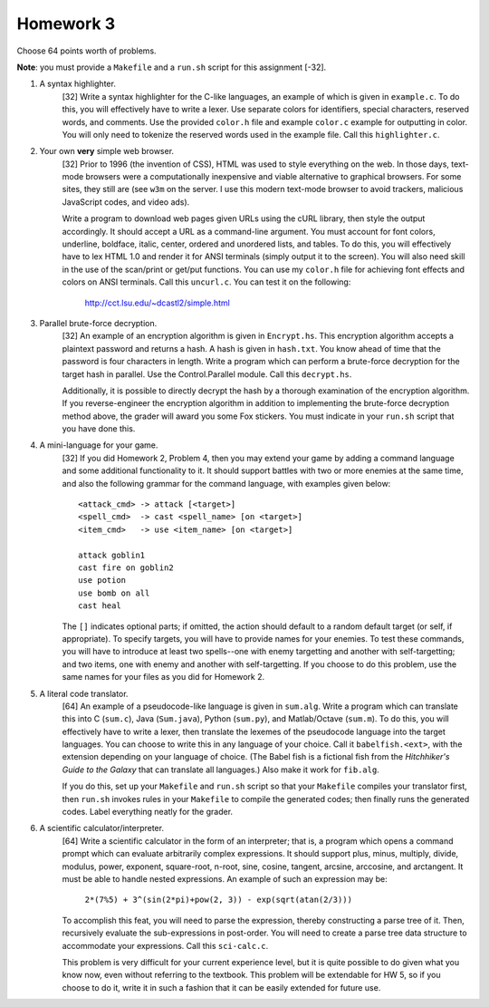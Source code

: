 Homework 3
==========

Choose 64 points worth of problems.

**Note**: you must provide a ``Makefile`` and a ``run.sh`` script for this
assignment [-32].


1. A syntax highlighter.
     [32] Write a syntax highlighter for the C-like languages, an example of 
     which is given in ``example.c``. To do this, you will effectively have 
     to write a lexer.  Use separate colors for identifiers, special characters,
     reserved words, and comments.  Use the provided ``color.h`` file and
     example ``color.c`` example for outputting in color.  You will only
     need to tokenize the reserved words used in the example file. Call this 
     ``highlighter.c``.


2. Your own **very** simple web browser.
     [32] Prior to 1996 (the invention of CSS), HTML was used to style 
     everything on the web.  In those days, text-mode browsers were a
     computationally inexpensive and viable alternative to graphical browsers. 
     For some sites, they still are (see ``w3m`` on the server.  I use this 
     modern text-mode browser to avoid trackers, malicious JavaScript codes,
     and video ads). 
     
     Write a program to download web pages given URLs using the cURL library,
     then style the output accordingly.  It should accept a URL as a 
     command-line argument.  You must account for font colors, underline, 
     boldface, italic, center, ordered and unordered lists, and tables.  
     To do this, you will effectively have to lex HTML 1.0 and render it for
     ANSI terminals (simply output it to the screen).  You will also need 
     skill in the use of the scan/print or get/put functions.  You can use 
     my ``color.h`` file for achieving font effects and colors on ANSI 
     terminals.  Call this ``uncurl.c``.  You can test it on the following:

       http://cct.lsu.edu/~dcastl2/simple.html


3. Parallel brute-force decryption.
     [32] An example of an encryption algorithm is given in ``Encrypt.hs``.
     This encryption algorithm accepts a plaintext password and returns a hash.
     A hash is given in ``hash.txt``.  You know ahead of time that the 
     password is four characters in length.  Write a program which can perform 
     a brute-force decryption for the target hash in parallel.  Use the
     Control.Parallel module. Call this ``decrypt.hs``.

     Additionally, it is possible to directly decrypt the hash by a thorough
     examination of the encryption algorithm.  If you reverse-engineer the
     encryption algorithm in addition to implementing the brute-force 
     decryption method above, the grader will award you some Fox stickers.  
     You must indicate in your ``run.sh`` script that you have done this.



4. A mini-language for your game.
     [32] If you did Homework 2, Problem 4, then you may extend your game by
     adding a command language and some additional functionality to it.  It 
     should support battles with two or more enemies at the same time, and 
     also the following grammar for the command language, with examples given
     below:

     ::

       <attack_cmd> -> attack [<target>]
       <spell_cmd>  -> cast <spell_name> [on <target>]
       <item_cmd>   -> use <item_name> [on <target>]

       attack goblin1
       cast fire on goblin2
       use potion
       use bomb on all
       cast heal

     The ``[]`` indicates optional parts; if omitted, the action should default
     to a random default target (or self, if appropriate).  To specify targets,
     you will have to provide names for your enemies.  To test these commands, you 
     will have to introduce at least two spells--one with enemy targetting and
     another with self-targetting; and two items, one with enemy and another
     with self-targetting. If you choose to do this problem, use the same names
     for your files as you did for Homework 2.  


5. A literal code translator.
     [64] An example of a pseudocode-like language is given in ``sum.alg``. 
     Write a program which can translate this into C (``sum.c``), Java 
     (``Sum.java``), Python (``sum.py``), and Matlab/Octave (``sum.m``).
     To do this, you will effectively have to write a lexer, then translate
     the lexemes of the pseudocode language into the target languages.  You 
     can choose to write this in any language of your choice.  Call it
     ``babelfish.<ext>``, with the extension depending on your language of 
     choice. (The Babel fish is a fictional fish from the *Hitchhiker's Guide
     to the Galaxy* that can translate all languages.) Also make it work for 
     ``fib.alg``.

     If you do this, set up your ``Makefile`` and ``run.sh`` script so 
     that your ``Makefile`` compiles your translator first, then ``run.sh``
     invokes rules in your ``Makefile`` to compile the generated codes;
     then finally runs the generated codes.  Label everything neatly for
     the grader.


6. A scientific calculator/interpreter.
     [64] Write a scientific calculator in the form of an interpreter; that is, 
     a program which opens a command prompt which can evaluate arbitrarily 
     complex expressions.  It should support plus, minus, multiply, divide, 
     modulus, power, exponent, square-root, n-root, sine, cosine, tangent, 
     arcsine, arccosine, and arctangent.  It must be able to handle nested 
     expressions.  An example of such an expression may be:

      ``2*(7%5) + 3^(sin(2*pi)+pow(2, 3)) - exp(sqrt(atan(2/3)))``

     To accomplish this feat, you will need to parse the expression, thereby
     constructing a parse tree of it.  Then, recursively evaluate the 
     sub-expressions in post-order.  You will need to create a parse tree
     data structure to accommodate your expressions.  Call this ``sci-calc.c``.
     
     This problem is very difficult for your current experience level, but
     it is quite possible to do given what you know now, even without referring
     to the textbook.  This problem will be extendable for HW 5, so if you
     choose to do it, write it in such a fashion that it can be easily
     extended for future use.
     
